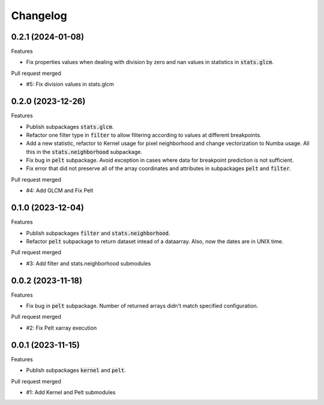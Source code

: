 
Changelog
=========

0.2.1 (2024-01-08)
------------------

Features

* Fix properties values when dealing with division by zero and nan values in statistics in
  :code:`stats.glcm`.

Pull request merged

* #5: Fix division values in stats.glcm

0.2.0 (2023-12-26)
------------------

Features

* Publish subpackages :code:`stats.glcm`.
* Refactor one filter type in :code:`filter` to allow filtering according to values at different
  breakpoints.
* Add a new statistic, refactor to Kernel usage for pixel neighborhood and change vectorization to
  Numba usage. All this in the :code:`stats.neighborhood` subpackage.
* Fix bug in :code:`pelt` subpackage. Avoid exception in cases where data for breakpoint prediction
  is not sufficient.
* Fix error that did not preserve all of the array coordinates and attributes in subpackages
  :code:`pelt` and :code:`filter`.

Pull request merged

* #4: Add GLCM and Fix Pelt


0.1.0 (2023-12-04)
------------------

Features

* Publish subpackages :code:`filter` and :code:`stats.neighborhood`.
* Refactor :code:`pelt` subpackage to return dataset intead of a dataarray. Also, now the dates are
  in UNIX time.

Pull request merged

* #3: Add filter and stats.neighborhood submodules


0.0.2 (2023-11-18)
------------------

Features

* Fix bug in :code:`pelt` subpackage. Number of returned arrays didn't match specified configuration.

Pull request merged

* #2: Fix Pelt xarray execution

0.0.1 (2023-11-15)
------------------

Features

* Publish subpackages :code:`kernel` and :code:`pelt`.

Pull request merged

* #1: Add Kernel and Pelt submodules
